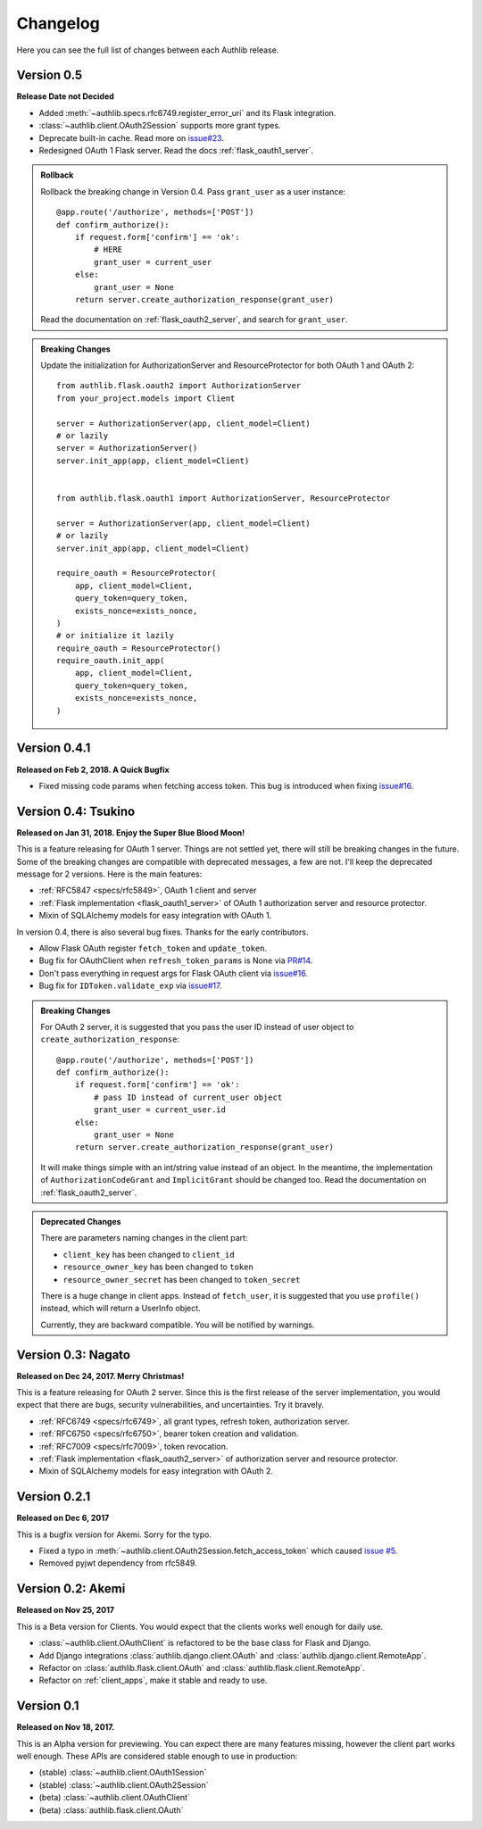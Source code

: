 Changelog
=========

.. meta::
   :description: The full list of changes between each Authlib release.

Here you can see the full list of changes between each Authlib release.


Version 0.5
-----------

**Release Date not Decided**

- Added :meth:`~authlib.specs.rfc6749.register_error_uri` and its Flask
  integration.
- :class:`~authlib.client.OAuth2Session` supports more grant types.
- Deprecate built-in cache. Read more on `issue#23`_.
- Redesigned OAuth 1 Flask server. Read the docs :ref:`flask_oauth1_server`.

.. _`issue#23`: https://github.com/lepture/authlib/issues/23

.. admonition:: Rollback

    Rollback the breaking change in Version 0.4. Pass ``grant_user`` as a
    user instance::

        @app.route('/authorize', methods=['POST'])
        def confirm_authorize():
            if request.form['confirm'] == 'ok':
                # HERE
                grant_user = current_user
            else:
                grant_user = None
            return server.create_authorization_response(grant_user)

    Read the documentation on :ref:`flask_oauth2_server`, and search for
    ``grant_user``.

.. admonition:: Breaking Changes

    Update the initialization for AuthorizationServer and ResourceProtector
    for both OAuth 1 and OAuth 2::

        from authlib.flask.oauth2 import AuthorizationServer
        from your_project.models import Client

        server = AuthorizationServer(app, client_model=Client)
        # or lazily
        server = AuthorizationServer()
        server.init_app(app, client_model=Client)


        from authlib.flask.oauth1 import AuthorizationServer, ResourceProtector

        server = AuthorizationServer(app, client_model=Client)
        # or lazily
        server.init_app(app, client_model=Client)

        require_oauth = ResourceProtector(
            app, client_model=Client,
            query_token=query_token,
            exists_nonce=exists_nonce,
        )
        # or initialize it lazily
        require_oauth = ResourceProtector()
        require_oauth.init_app(
            app, client_model=Client,
            query_token=query_token,
            exists_nonce=exists_nonce,
        )

Version 0.4.1
-------------

**Released on Feb 2, 2018. A Quick Bugfix**

- Fixed missing code params when fetching access token. This bug is
  introduced when fixing `issue#16`_.

Version 0.4: Tsukino
--------------------

**Released on Jan 31, 2018. Enjoy the Super Blue Blood Moon!**

This is a feature releasing for OAuth 1 server. Things are not settled yet,
there will still be breaking changes in the future. Some of the breaking
changes are compatible with deprecated messages, a few are not. I'll keep the
deprecated message for 2 versions. Here is the main features:

- :ref:`RFC5847 <specs/rfc5849>`, OAuth 1 client and server
- :ref:`Flask implementation <flask_oauth1_server>` of OAuth 1 authorization
  server and resource protector.
- Mixin of SQLAlchemy models for easy integration with OAuth 1.

In version 0.4, there is also several bug fixes. Thanks for the early
contributors.

- Allow Flask OAuth register ``fetch_token`` and ``update_token``.
- Bug fix for OAuthClient when ``refresh_token_params`` is None via `PR#14`_.
- Don't pass everything in request args for Flask OAuth client via `issue#16`_.
- Bug fix for ``IDToken.validate_exp`` via `issue#17`_.

.. _`PR#14`: https://github.com/lepture/authlib/pull/14
.. _`issue#16`: https://github.com/lepture/authlib/issues/16
.. _`issue#17`: https://github.com/lepture/authlib/issues/17

.. admonition:: Breaking Changes

    For OAuth 2 server, it is suggested that you pass the user ID instead of user
    object to ``create_authorization_response``::

        @app.route('/authorize', methods=['POST'])
        def confirm_authorize():
            if request.form['confirm'] == 'ok':
                # pass ID instead of current_user object
                grant_user = current_user.id
            else:
                grant_user = None
            return server.create_authorization_response(grant_user)

    It will make things simple with an int/string value instead of an object. In
    the meantime, the implementation of ``AuthorizationCodeGrant`` and
    ``ImplicitGrant`` should be changed too. Read the documentation on :ref:`flask_oauth2_server`.

.. admonition:: Deprecated Changes

    There are parameters naming changes in the client part:

    * ``client_key`` has been changed to ``client_id``
    * ``resource_owner_key`` has been changed to ``token``
    * ``resource_owner_secret`` has been changed to ``token_secret``

    There is a huge change in client apps. Instead of ``fetch_user``, it is
    suggested that you use ``profile()`` instead, which will return a UserInfo
    object.

    Currently, they are backward compatible. You will be notified by warnings.

Version 0.3: Nagato
-------------------

**Released on Dec 24, 2017. Merry Christmas!**

This is a feature releasing for OAuth 2 server. Since this is the first
release of the server implementation, you would expect that there are bugs,
security vulnerabilities, and uncertainties. Try it bravely.

- :ref:`RFC6749 <specs/rfc6749>`, all grant types, refresh token, authorization server.
- :ref:`RFC6750 <specs/rfc6750>`, bearer token creation and validation.
- :ref:`RFC7009 <specs/rfc7009>`, token revocation.
- :ref:`Flask implementation <flask_oauth2_server>` of authorization server and resource protector.
- Mixin of SQLAlchemy models for easy integration with OAuth 2.

Version 0.2.1
-------------

**Released on Dec 6, 2017**

This is a bugfix version for Akemi. Sorry for the typo.

- Fixed a typo in :meth:`~authlib.client.OAuth2Session.fetch_access_token`
  which caused `issue #5`_.
- Removed pyjwt dependency from rfc5849.

.. _`issue #5`: https://github.com/lepture/authlib/issues/5

Version 0.2: Akemi
------------------

**Released on Nov 25, 2017**

This is a Beta version for Clients. You would expect that the clients works
well enough for daily use.

- :class:`~authlib.client.OAuthClient` is refactored to be the base class for
  Flask and Django.
- Add Django integrations :class:`authlib.django.client.OAuth` and
  :class:`authlib.django.client.RemoteApp`.
- Refactor on :class:`authlib.flask.client.OAuth` and
  :class:`authlib.flask.client.RemoteApp`.
- Refactor on :ref:`client_apps`, make it stable and ready to use.

Version 0.1
-----------

**Released on Nov 18, 2017.**

This is an Alpha version for previewing. You can expect there are many
features missing, however the client part works well enough. These APIs are
considered stable enough to use in production:

- (stable) :class:`~authlib.client.OAuth1Session`
- (stable) :class:`~authlib.client.OAuth2Session`
- (beta) :class:`~authlib.client.OAuthClient`
- (beta) :class:`authlib.flask.client.OAuth`
